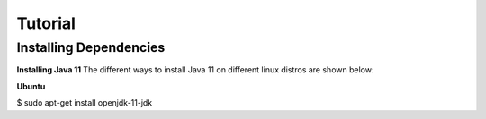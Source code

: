 Tutorial
========

.. _installing_dependencies:

Installing Dependencies
-----------------------
**Installing Java 11**
The different ways to install Java 11 on different linux distros are shown below:
   
**Ubuntu**

.. code-block:: console

$ sudo apt-get install openjdk-11-jdk

